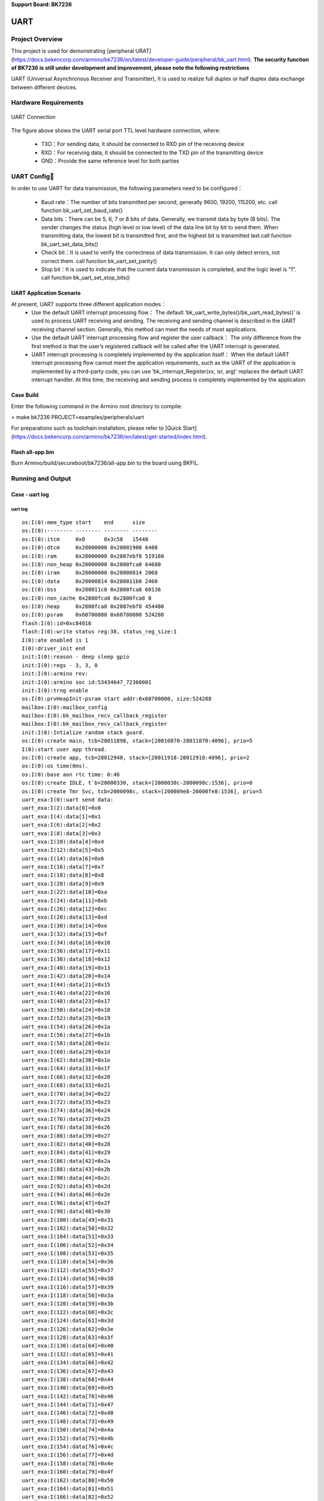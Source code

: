 **Support Board: BK7236**

UART
============================

Project Overview
--------------------------

This project is used for demonstrating [peripheral URAT](https://docs.bekencorp.com/armino/bk7236/en/latest/developer-guide/peripheral/bk_uart.html).
**The security function of BK7236 is still under development and improvement, please note the following restrictions**

UART (Universal Asynchronous Receiver and Transmitter), It is used to realize full duplex or half duplex data exchange between different devices.

Hardware Requirements
----------------------------

.. figure:: ../../../../../_static/uart.png
    :align: center
    :alt: UART Connection
    :figclass: align-center
	
    UART Connection

The figure above shows the UART serial port TTL level hardware connection, where:

  - TXD：For sending data, it should be connected to RXD pin of the receiving device

  - RXD：For receiving data, it should be connected to the TXD pin of the transmitting device

  - GND：Provide the same reference level for both parties

UART Config
---------------

In order to use UART for data transmission, the following parameters need to be configured：

  - Baud rate：The number of bits transmitted per second, generally 9600, 19200, 115200, etc. call function bk_uart_set_baud_rate()

  - Data bits：There can be 5, 6, 7 or 8 bits of data. Generally, we transmit data by byte (8 bits). The sender changes the status (high level or low level) of the data line bit by bit to send them. When transmitting data, the lowest bit is transmitted first, and the highest bit is transmitted last.call function bk_uart_set_data_bits()

  - Check bit：It is used to verify the correctness of data transmission. It can only detect errors, not correct them. call function bk_uart_set_parity()

  - Stop bit：It is used to indicate that the current data transmission is completed, and the logic level is “1”. call function bk_uart_set_stop_bits()

UART Application Scenario
+++++++++++++++++++++++++++++++

At present, UART supports three different application modes：
  - Use the default UART interrupt processing flow： The default ‘bk_uart_write_bytes()/bk_uart_read_bytes()’ is used to process UART receiving and sending. The receiving and sending channel is described in the UART receiving channel section. Generally, this method can meet the needs of most applications.

  - Use the default UART interrupt processing flow and register the user callback： The only difference from the first method is that the user’s registered callback will be called after the UART interrupt is generated.

  - UART interrupt processing is completely implemented by the application itself： When the default UART interrupt processing flow cannot meet the application requirements, such as the UART of the application is implemented by a third-party code, you can use ‘bk_interrupt_Register(xx, isr, arg)’ replaces the default UART interrupt handler. At this time, the receiving and sending process is completely implemented by the application.

Case Build
+++++++++++++++++++++++++++++++

Enter the following command in the Armino root directory to compile:

> make bk7236 PROJECT=examples/peripherals/uart

For preparations such as toolchain installation, please refer to [Quick Start](https://docs.bekencorp.com/armino/bk7236/en/latest/get-started/index.html).

Flash all-app.bin
++++++++++++++++++++++++++++++++++

Burn Armino/build/secureboot/bk7236/all-app.bin to the board using BKFIL.


Running and Output
----------------------------------


Case - uart log
+++++++++++++++++++++++++++++++++++


uart log
*************************************

::

 os:I(0):mem_type start    end      size    
 os:I(0):-------- -------- -------- --------
 os:I(0):itcm     0x0      0x3c58   15448   
 os:I(0):dtcm     0x20000000 0x20001908 6408    
 os:I(0):ram      0x28000000 0x2807ebf8 519160  
 os:I(0):non_heap 0x28000000 0x2800fca8 64680   
 os:I(0):iram     0x28000000 0x28000814 2068    
 os:I(0):data     0x28000814 0x280011b0 2460    
 os:I(0):bss      0x280011c0 0x2800fca8 60136   
 os:I(0):non_cache 0x2800fca8 0x2800fca8 0       
 os:I(0):heap     0x2800fca8 0x2807ebf8 454480  
 os:I(0):psram    0x60700000 0x60780000 524288  
 flash:I(0):id=0xc84016
 flash:I(0):write status reg:38, status_reg_size:1
 I(0):ate enabled is 1
 I(0):driver_init end
 init:I(0):reason - deep sleep gpio
 init:I(0):regs - 3, 3, 0
 init:I(0):armino rev: 
 init:I(0):armino soc id:53434647_72360001
 init:I(0):trng enable
 os:I(0):prvHeapInit-psram start addr:0x60700000, size:524288
 mailbox:I(0):mailbox_config
 mailbox:I(0):bk_mailbox_recv_callback_register
 mailbox:I(0):bk_mailbox_recv_callback_register
 init:I(0):Intialize random stack guard.
 os:I(0):create main, tcb=28011898, stack=[28010870-28011870:4096], prio=5
 I(0):start user app thread.
 os:I(0):create app, tcb=28012940, stack=[28011918-28012918:4096], prio=2
 os:I(0):os time(0ms).
 os:I(0):base aon rtc time: 0:46
 os:I(0):create IDLE, t`b=20000330, stack=[2000038c-2000098c:1536], prio=0
 os:I(0):create Tmr Svc, tcb=2000098c, stack=[200009e8-20000fe8:1536], prio=5
 uart_exa:I(0):uart send data:
 uart_exa:I(2):data[0]=0x0
 uart_exa:I(4):data[1]=0x1
 uart_exa:I(6):data[2]=0x2
 uart_exa:I(8):data[3]=0x3
 uart_exa:I(10):data[4]=0x4
 uart_exa:I(12):data[5]=0x5
 uart_exa:I(14):data[6]=0x6
 uart_exa:I(16):data[7]=0x7
 uart_exa:I(18):data[8]=0x8
 uart_exa:I(20):data[9]=0x9
 uart_exa:I(22):data[10]=0xa
 uart_exa:I(24):data[11]=0xb
 uart_exa:I(26):data[12]=0xc
 uart_exa:I(28):data[13]=0xd
 uart_exa:I(30):data[14]=0xe
 uart_exa:I(32):data[15]=0xf
 uart_exa:I(34):data[16]=0x10
 uart_exa:I(36):data[17]=0x11
 uart_exa:I(38):data[18]=0x12
 uart_exa:I(40):data[19]=0x13
 uart_exa:I(42):data[20]=0x14
 uart_exa:I(44):data[21]=0x15
 uart_exa:I(46):data[22]=0x16
 uart_exa:I(48):data[23]=0x17
 uart_exa:I(50):data[24]=0x18
 uart_exa:I(52):data[25]=0x19
 uart_exa:I(54):data[26]=0x1a
 uart_exa:I(56):data[27]=0x1b
 uart_exa:I(58):data[28]=0x1c
 uart_exa:I(60):data[29]=0x1d
 uart_exa:I(62):data[30]=0x1e
 uart_exa:I(64):data[31]=0x1f
 uart_exa:I(66):data[32]=0x20
 uart_exa:I(68):data[33]=0x21
 uart_exa:I(70):data[34]=0x22
 uart_exa:I(72):data[35]=0x23
 uart_exa:I(74):data[36]=0x24
 uart_exa:I(76):data[37]=0x25
 uart_exa:I(78):data[38]=0x26
 uart_exa:I(80):data[39]=0x27
 uart_exa:I(82):data[40]=0x28
 uart_exa:I(84):data[41]=0x29
 uart_exa:I(86):data[42]=0x2a
 uart_exa:I(88):data[43]=0x2b
 uart_exa:I(90):data[44]=0x2c
 uart_exa:I(92):data[45]=0x2d
 uart_exa:I(94):data[46]=0x2e
 uart_exa:I(96):data[47]=0x2f
 uart_exa:I(98):data[48]=0x30
 uart_exa:I(100):data[49]=0x31
 uart_exa:I(102):data[50]=0x32
 uart_exa:I(104):data[51]=0x33
 uart_exa:I(106):data[52]=0x34
 uart_exa:I(108):data[53]=0x35
 uart_exa:I(110):data[54]=0x36
 uart_exa:I(112):data[55]=0x37
 uart_exa:I(114):data[56]=0x38
 uart_exa:I(116):data[57]=0x39
 uart_exa:I(118):data[58]=0x3a
 uart_exa:I(120):data[59]=0x3b
 uart_exa:I(122):data[60]=0x3c
 uart_exa:I(124):data[61]=0x3d
 uart_exa:I(126):data[62]=0x3e
 uart_exa:I(128):data[63]=0x3f
 uart_exa:I(130):data[64]=0x40
 uart_exa:I(132):data[65]=0x41
 uart_exa:I(134):data[66]=0x42
 uart_exa:I(136):data[67]=0x43
 uart_exa:I(138):data[68]=0x44
 uart_exa:I(140):data[69]=0x45
 uart_exa:I(142):data[70]=0x46
 uart_exa:I(144):data[71]=0x47
 uart_exa:I(146):data[72]=0x48
 uart_exa:I(148):data[73]=0x49
 uart_exa:I(150):data[74]=0x4a
 uart_exa:I(152):data[75]=0x4b
 uart_exa:I(154):data[76]=0x4c
 uart_exa:I(156):data[77]=0x4d
 uart_exa:I(158):data[78]=0x4e
 uart_exa:I(160):data[79]=0x4f
 uart_exa:I(162):data[80]=0x50
 uart_exa:I(164):data[81]=0x51
 uart_exa:I(166):data[82]=0x52
 uart_exa:I(168):data[83]=0x53
 uart_exa:I(170):data[84]=0x54
 uart_exa:I(172):data[85]=0x55
 uart_exa:I(176):data[86]=0x56
 uart_exa:I(178):data[87]=0x57
 uart_exa:I(180):data[88]=0x58
 uart_exa:I(182):data[89]=0x59
 uart_exa:I(184):data[90]=0x5a
 uart_exa:I(186):data[91]=0x5b
 uart_exa:I(188):data[92]=0x5c
 uart_exa:I(190):data[93]=0x5d
 uart_exa:I(192):data[94]=0x5e
 uart_exa:I(194):data[95]=0x5f
 uart_exa:I(196):data[96]=0x60
 uart_exa:I(198):data[97]=0x61
 uart_exa:I(200):data[98]=0x62
 uart_exa:I(202):data[99]=0x63
 uart_exa:I(204):data[100]=0x64
 uart_exa:I(206):data[101]=0x65
 uart_exa:I(208):data[102]=0x66
 uart_exa:I(210):data[103]=0x67
 uart_exa:I(212):data[104]=0x68
 uart_exa:I(214):data[105]=0x69
 uart_exa:I(216):data[106]=0x6a
 uart_exa:I(218):data[107]=0x6b
 uart_exa:I(220):data[108]=0x6c
 uart_exa:I(222):data[109]=0x6d
 uart_exa:I(224):data[110]=0x6e
 uart_exa:I(226):data[111]=0x6f
 uart_exa:I(228):data[112]=0x70
 uart_exa:I(230):data[113]=0x71
 uart_exa:I(232):data[114]=0x72
 uart_exa:I(234):data[115]=0x73
 uart_exa:I(236):data[116]=0x74
 uart_exa:I(238):data[117]=0x75
 uart_exa:I(240):data[118]=0x76
 uart_exa:I(242):data[119]=0x77
 uart_exa:I(244):data[120]=0x78
 uart_exa:I(246):data[121]=0x79
 uart_exa:I(248):data[122]=0x7a
 uart_exa:I(250):data[123]=0x7b
 uart_exa:I(252):data[124]=0x7c
 uart_exa:I(254):data[125]=0x7d
 uart_exa:I(256):data[126]=0x7e
 uart_exa:I(258):data[127]=0x7f
 \0	
  !"#$%&'()*+,-./0123456789:;<=>?@ABCDEFGHIJKLMNOPQRSTUVWXYZ[\]^_`abcdefghijklmnopqrstuvwxyz{|}~uart_exa:I(270):uart recv data:
 uart_exa:I(272):data[0]=0xf0
 I(274):ATE enabled = 1
